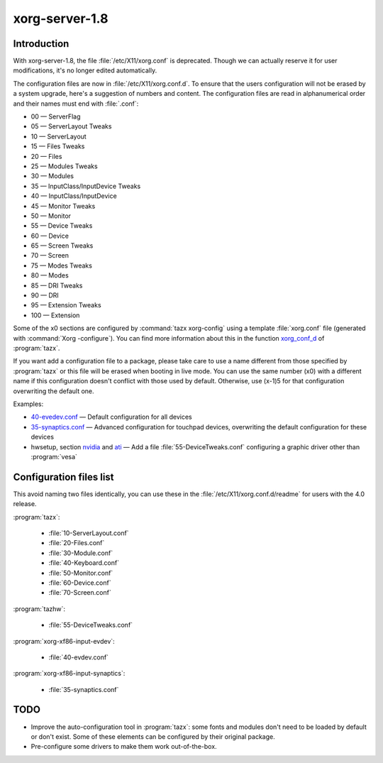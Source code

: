 .. http://doc.slitaz.org/en:devnotes:xorgserver-contrib
.. en/devnotes/xorgserver-contrib.txt · Last modified: 2010/09/10 23:01 by linea

.. _xorgserver contrib:

xorg-server-1.8
===============


Introduction
------------

With xorg-server-1.8, the file :file:`/etc/X11/xorg.conf` is deprecated.
Though we can actually reserve it for user modifications, it's no longer edited automatically.

The configuration files are now in :file:`/etc/X11/xorg.conf.d`.
To ensure that the users configuration will not be erased by a system upgrade, here's a suggestion of numbers and content.
The configuration files are read in alphanumerical order and their names must end with :file:`.conf`:

* 00 — ServerFlag
* 05 — ServerLayout Tweaks
* 10 — ServerLayout
* 15 — Files Tweaks
* 20 — Files
* 25 — Modules Tweaks
* 30 — Modules
* 35 — InputClass/InputDevice Tweaks
* 40 — InputClass/InputDevice
* 45 — Monitor Tweaks
* 50 — Monitor
* 55 — Device Tweaks
* 60 — Device
* 65 — Screen Tweaks
* 70 — Screen
* 75 — Modes Tweaks
* 80 — Modes
* 85 — DRI Tweaks
* 90 — DRI
* 95 — Extension Tweaks
* 100 — Extension

Some of the x0 sections are configured by :command:`tazx xorg-config` using a template :file:`xorg.conf` file (generated with :command:`Xorg -configure`).
You can find more information about this in the function `xorg_conf_d <http://hg.slitaz.org/slitaz-tools/file/ca6804d9b56b/tinyutils/tazx#l27>`_ of :program:`tazx`.

If you want add a configuration file to a package, please take care to use a name different from those specified by :program:`tazx` or this file will be erased when booting in live mode.
You can use the same number (x0) with a different name if this configuration doesn't conflict with those used by default.
Otherwise, use (x-1)5 for that configuration overwriting the default one.

Examples:

* `40-evedev.conf <http://hg.slitaz.org/wok/file/c29991cef110/xorg-xf86-input-evdev/stuff/40-evdev.conf>`_ — Default configuration for all devices
* `35-synaptics.conf <http://hg.slitaz.org/wok/file/c29991cef110/xorg-xf86-input-synaptics/stuff/35-synaptics.conf>`_ — Advanced configuration for touchpad devices, overwriting the default configuration for these devices
* hwsetup, section `nvidia <http://hg.slitaz.org/slitaz-tools/file/ca6804d9b56b/tinyutils/hwsetup#l685>`_ and `ati <http://hg.slitaz.org/slitaz-tools/file/ca6804d9b56b/tinyutils/hwsetup#l753>`_ — Add a file :file:`55-DeviceTweaks.conf` configuring a graphic driver other than :program:`vesa`


Configuration files list
------------------------

This avoid naming two files identically, you can use these in the :file:`/etc/X11/xorg.conf.d/readme` for users with the 4.0 release.

:program:`tazx`:

  * :file:`10-ServerLayout.conf`
  * :file:`20-Files.conf`
  * :file:`30-Module.conf`
  * :file:`40-Keyboard.conf`
  * :file:`50-Monitor.conf`
  * :file:`60-Device.conf`
  * :file:`70-Screen.conf`

:program:`tazhw`:

  * :file:`55-DeviceTweaks.conf`

:program:`xorg-xf86-input-evdev`:

  * :file:`40-evdev.conf`

:program:`xorg-xf86-input-synaptics`:

  * :file:`35-synaptics.conf`


TODO
----

* Improve the auto-configuration tool in :program:`tazx`: some fonts and modules don't need to be loaded by default or don't exist.
  Some of these elements can be configured by their original package.
* Pre-configure some drivers to make them work out-of-the-box.
